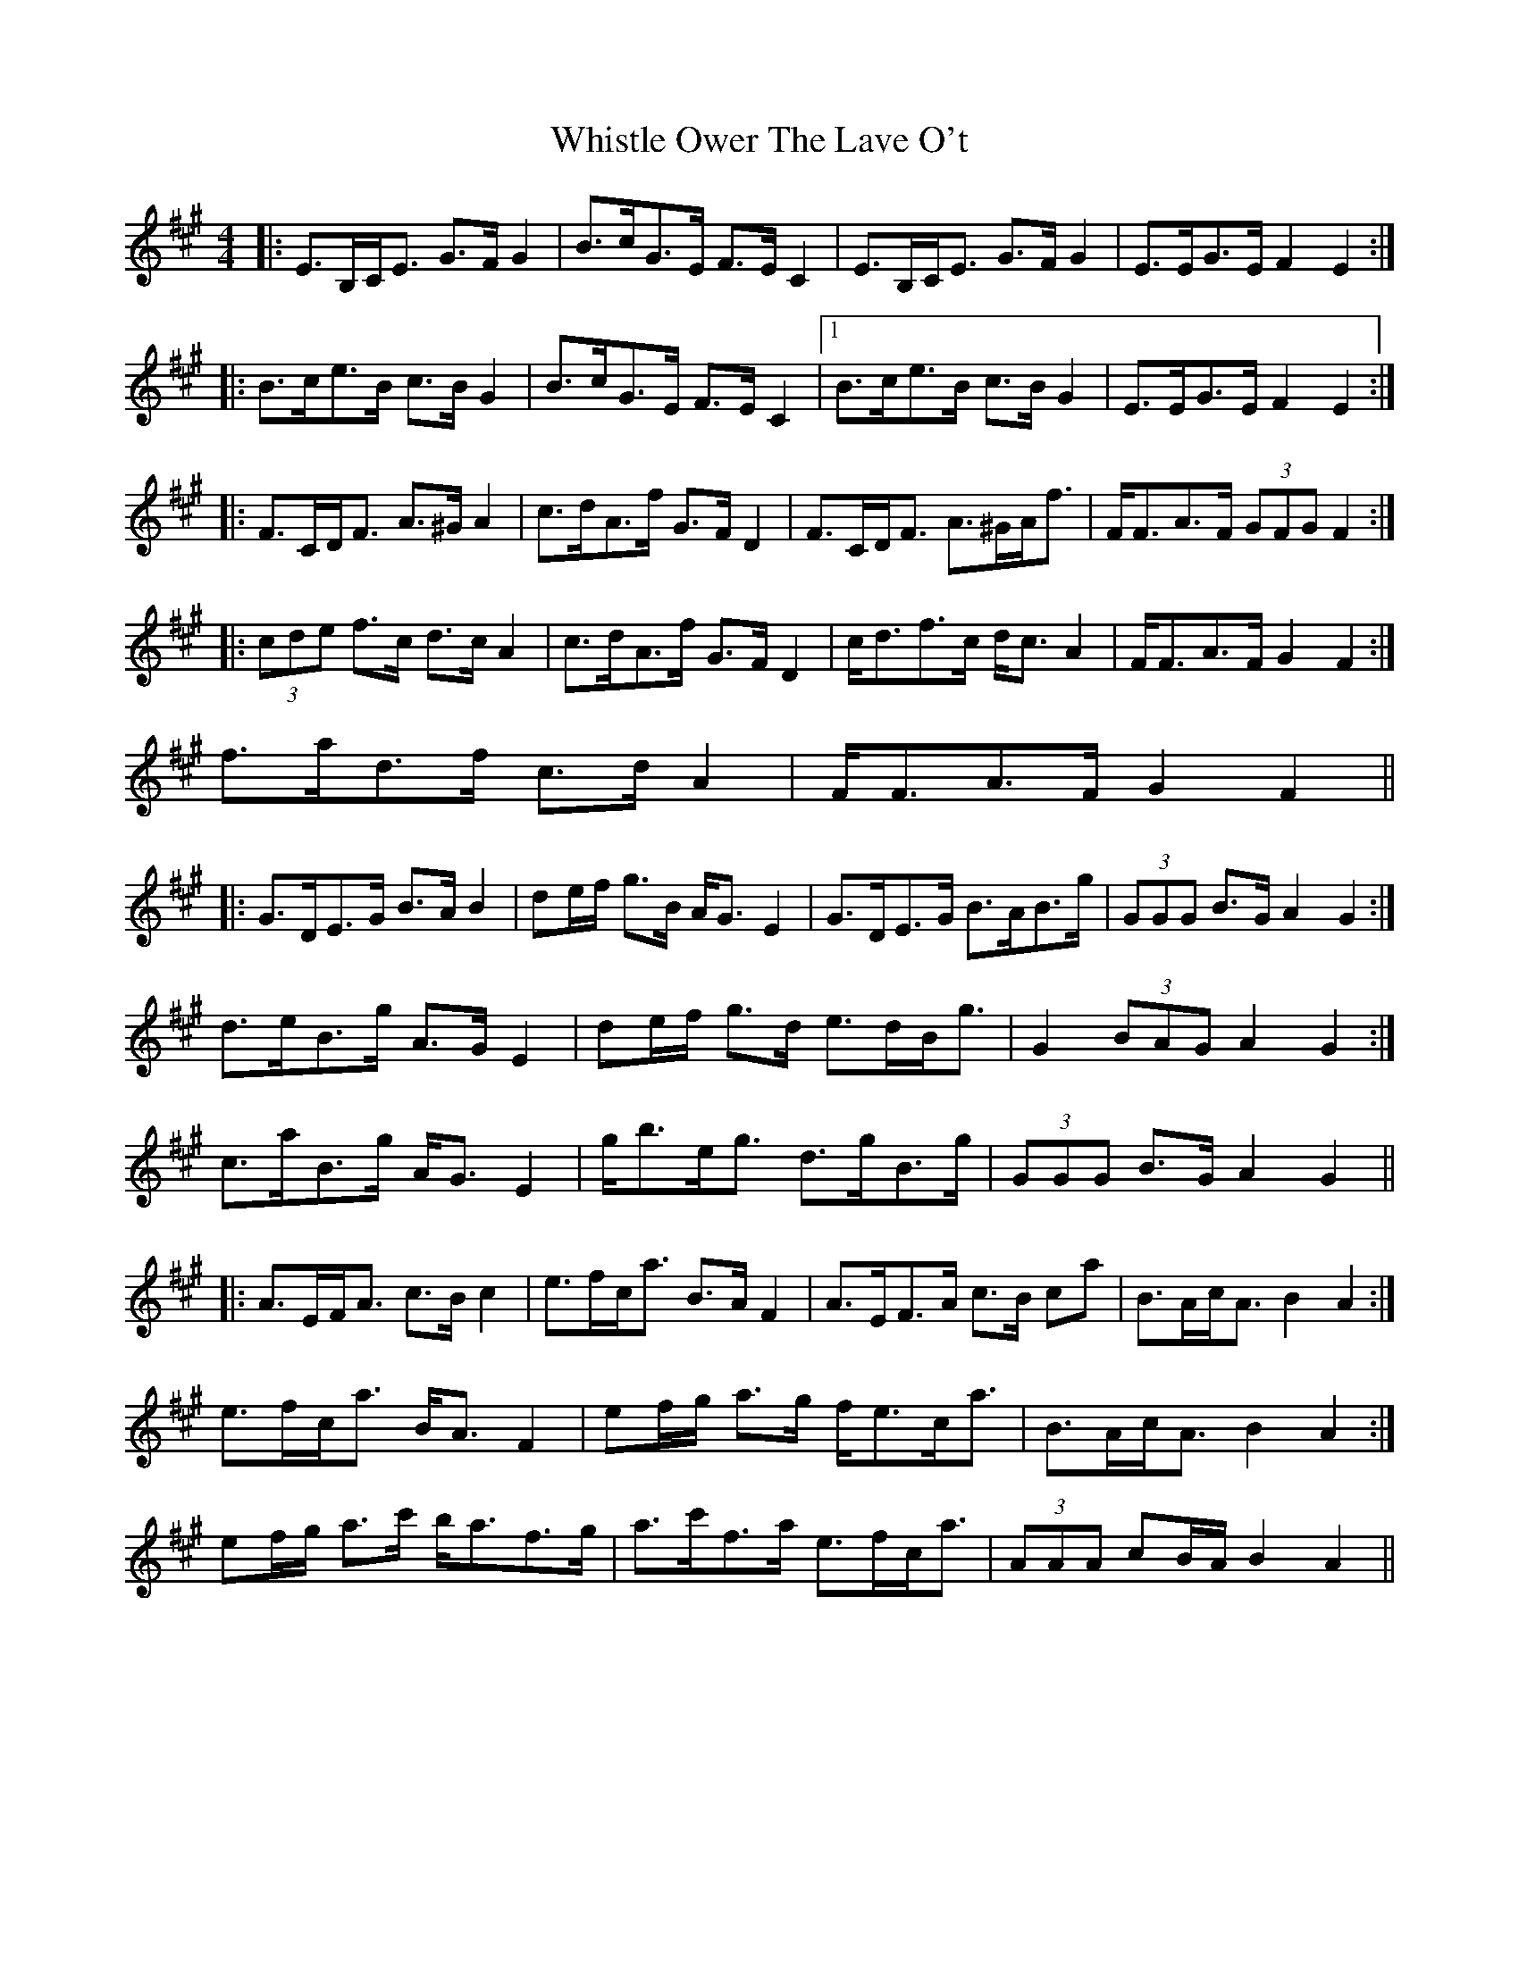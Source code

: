 X: 4
T: Whistle Ower The Lave O't
Z: ceolachan
S: https://thesession.org/tunes/2051#setting15449
R: strathspey
M: 4/4
L: 1/8
K: Amaj
|: E>B,C<E G>F G2 | B>cG>E F>E C2 | E>B,C<E G>F G2 | E>EG>E F2 E2 :||: B>ce>B c>B G2 | B>cG>E F>E C2 |1 B>ce>B c>B G2 | E>EG>E F2 E2 :||: F>CD<F A>^G A2 | c>dA>f G>F D2 | F>CD<F A>^GA<f | F<FA>F (3GFG F2 :||: (3cde f>c d>c A2 | c>dA>f G>F D2 | c<df>c d<c A2 | F<FA>F G2 F2 :|2 f>ad>f c>d A2 | F<FA>F G2 F2 |||: G>DE>G B>A B2 | de/f/ g>B A<G E2 | G>DE>G B>AB>g | (3GGG B>G A2 G2 :|1 d>eB>g A>G E2 | de/f/ g>d e>dB<g | G2 (3BAG A2 G2 :|2 c>aB>g A<G E2 | g<be<g d>gB>g | (3GGG B>G A2 G2 || |: A>EF<A c>B c2 | e>fc<a B>A F2 | A>EF>A c>B ca | B>Ac<A B2 A2 :|1 e>fc<a B<A F2 | ef/g/ a>g f<ec<a | B>Ac<A B2 A2 :| 2 ef/g/ a>c' b<af>g | a>c'f>a e>fc<a | (3AAA cB/A/ B2 A2 ||
